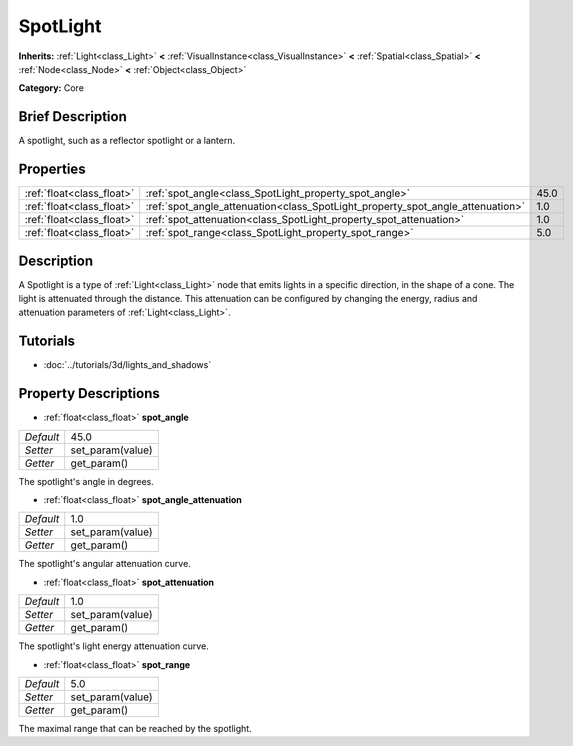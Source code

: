 .. Generated automatically by doc/tools/makerst.py in Godot's source tree.
.. DO NOT EDIT THIS FILE, but the SpotLight.xml source instead.
.. The source is found in doc/classes or modules/<name>/doc_classes.

.. _class_SpotLight:

SpotLight
=========

**Inherits:** :ref:`Light<class_Light>` **<** :ref:`VisualInstance<class_VisualInstance>` **<** :ref:`Spatial<class_Spatial>` **<** :ref:`Node<class_Node>` **<** :ref:`Object<class_Object>`

**Category:** Core

Brief Description
-----------------

A spotlight, such as a reflector spotlight or a lantern.

Properties
----------

+---------------------------+--------------------------------------------------------------------------------+------+
| :ref:`float<class_float>` | :ref:`spot_angle<class_SpotLight_property_spot_angle>`                         | 45.0 |
+---------------------------+--------------------------------------------------------------------------------+------+
| :ref:`float<class_float>` | :ref:`spot_angle_attenuation<class_SpotLight_property_spot_angle_attenuation>` | 1.0  |
+---------------------------+--------------------------------------------------------------------------------+------+
| :ref:`float<class_float>` | :ref:`spot_attenuation<class_SpotLight_property_spot_attenuation>`             | 1.0  |
+---------------------------+--------------------------------------------------------------------------------+------+
| :ref:`float<class_float>` | :ref:`spot_range<class_SpotLight_property_spot_range>`                         | 5.0  |
+---------------------------+--------------------------------------------------------------------------------+------+

Description
-----------

A Spotlight is a type of :ref:`Light<class_Light>` node that emits lights in a specific direction, in the shape of a cone. The light is attenuated through the distance. This attenuation can be configured by changing the energy, radius and attenuation parameters of :ref:`Light<class_Light>`.

Tutorials
---------

- :doc:`../tutorials/3d/lights_and_shadows`

Property Descriptions
---------------------

.. _class_SpotLight_property_spot_angle:

- :ref:`float<class_float>` **spot_angle**

+-----------+------------------+
| *Default* | 45.0             |
+-----------+------------------+
| *Setter*  | set_param(value) |
+-----------+------------------+
| *Getter*  | get_param()      |
+-----------+------------------+

The spotlight's angle in degrees.

.. _class_SpotLight_property_spot_angle_attenuation:

- :ref:`float<class_float>` **spot_angle_attenuation**

+-----------+------------------+
| *Default* | 1.0              |
+-----------+------------------+
| *Setter*  | set_param(value) |
+-----------+------------------+
| *Getter*  | get_param()      |
+-----------+------------------+

The spotlight's angular attenuation curve.

.. _class_SpotLight_property_spot_attenuation:

- :ref:`float<class_float>` **spot_attenuation**

+-----------+------------------+
| *Default* | 1.0              |
+-----------+------------------+
| *Setter*  | set_param(value) |
+-----------+------------------+
| *Getter*  | get_param()      |
+-----------+------------------+

The spotlight's light energy attenuation curve.

.. _class_SpotLight_property_spot_range:

- :ref:`float<class_float>` **spot_range**

+-----------+------------------+
| *Default* | 5.0              |
+-----------+------------------+
| *Setter*  | set_param(value) |
+-----------+------------------+
| *Getter*  | get_param()      |
+-----------+------------------+

The maximal range that can be reached by the spotlight.

